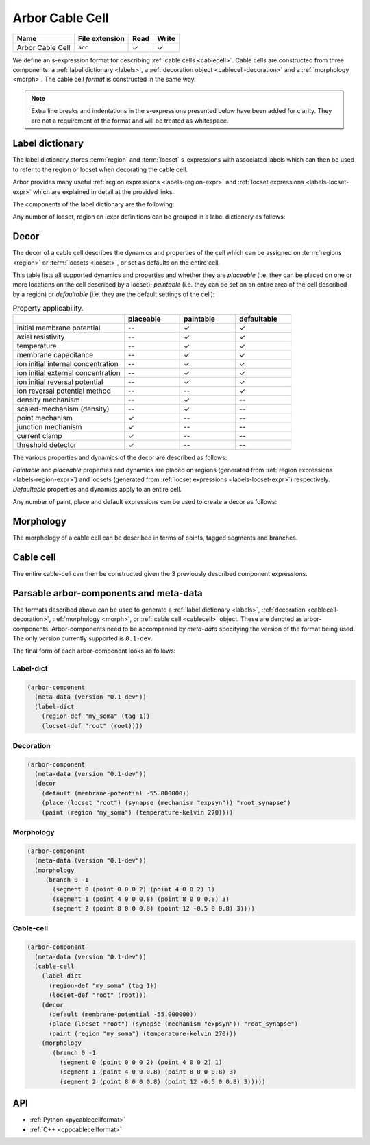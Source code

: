 .. _formatcablecell:

Arbor Cable Cell
================

.. csv-table::
   :header: "Name", "File extension", "Read", "Write"

   "Arbor Cable Cell", "``acc``", "✓", "✓"

We define an s-expression format for describing :ref:`cable cells <cablecell>`.
Cable cells are constructed from three components: a :ref:`label dictionary <labels>`,
a :ref:`decoration object <cablecell-decoration>` and a :ref:`morphology <morph>`.
The cable cell *format* is constructed in the same way.

.. Note::

   Extra line breaks and indentations in the s-expressions presented below have been
   added for clarity. They are not a requirement of the format and will be treated as
   whitespace.

Label dictionary
----------------

The label dictionary stores :term:`region` and :term:`locset` s-expressions with
associated labels which can then be used to refer to the region or locset when
decorating the cable cell.

Arbor provides many useful :ref:`region expressions <labels-region-expr>` and
:ref:`locset expressions <labels-locset-expr>` which are explained in detail at the
provided links.

The components of the label dictionary are the following:

.. label:: (region-def label:string reg:region)

   This defines a ``label`` which can be used to refer to the region ``reg``.
   For example:

   .. code:: lisp

      (region-def "my_region" (branch 1))

   This expression identifies the branch with id 1 as "my_region".

.. label:: (locset-def label:string ls:locset)

   This defines a ``label`` which can be used to refer to the locset ``ls``.
   For example:

   .. code:: lisp

      (locset-def "my_locset" (location 3 0.5))

   This expression identifies the midpoint of the branch with id 3 as "my_locset".

.. label:: (iexpr-def label:string e:iexpr)

   This defines a ``label`` which can be used to refer to the iexpr ``e``.
   For example:

   .. code:: lisp

      (iexpr-def "my_iexpr" (radius 0.5))

   This expression identifies the radius iexpr with a scaling factor 0.5.


Any number of locset, region an iexpr definitions can be grouped in a label dictionary as follows:

.. label:: (label-dict [...def:region-def/locset-def/iexpr-def])

   This describes a label dictionary of zero or more region, locset and iexpr definitons.
   For example:

   .. code:: lisp

      (label-dict
        (region-def "my_soma" (tag 1))
        (locset-def "root" (root))
        (region-def "all" (all))
        (region-def "my_region" (radius-ge (region "my_soma") 1.5))
        (locset-def "terminal" (terminal))
        (iexpr-def "my_iexpr" (radius 0.5)))

Decor
-----

The decor of a cable cell describes the dynamics and properties of the cell which can be assigned on
:term:`regions <region>` or :term:`locsets <locset>`, or set as defaults on the entire cell.

This table lists all supported dynamics and properties and whether they are *placeable* (i.e. they can
be placed on one or more locations on the cell described by a locset); *paintable* (i.e. they can be set
on an entire area of the cell described by a region) or *defaultable* (i.e. they are the default settings
of the cell):

.. csv-table:: Property applicability.
   :widths: 20, 10, 10, 10

                             ,           **placeable**, **paintable**, **defaultable**
   initial membrane potential,           --,             ✓,             ✓
   axial resistivity,                    --,             ✓,             ✓
   temperature,                          --,             ✓,             ✓
   membrane capacitance,                 --,             ✓,             ✓
   ion initial internal concentration,   --,             ✓,             ✓
   ion initial external concentration,   --,             ✓,             ✓
   ion initial reversal potential,       --,             ✓,             ✓
   ion reversal potential method,        --,            --,             ✓
   density mechanism,                    --,             ✓,            --
   scaled-mechanism (density),           --,             ✓,            --
   point mechanism,                      ✓,             --,            --
   junction mechanism,                   ✓,             --,            --
   current clamp,                        ✓,             --,            --
   threshold detector,                   ✓,             --,            --

The various properties and dynamics of the decor are described as follows:

.. label:: (membrane-potential val:real)

   This describes an *initial membrane potential* object with value ``val`` (unit mV).

.. label:: (axial-resistivity val:real)

   This describes an *axial resistivity* object with value ``val`` (unit Ω·cm).

.. label:: (temperature-kelvin val:real)

   This describes a *temperature* object with value ``val`` (unit K).

.. label:: (membrane-capacitance val:real)

   This describes a *membrane capacitance* object with value ``val`` (unit F/m²).

.. label:: (ion-internal-concentration ion:string val:real)

   This describes an *initial internal concentration* object for ion ``ion`` with value ``val`` (unit mM).

.. label:: (ion-external-concentration ion:string val:real)

   This describes an *initial external concentration* object for ion ``ion`` with value ``val`` (unit mM).

.. label:: (ion-reversal-potential ion:string val:real)

   This describes an *initial reversal potential* object for ion ``ion`` with value ``val`` (unit mV).

.. label:: (mechanism name:string [...(param:string val:real)])

   This describes a (point or density) mechanism object of the mechanism called ``name``. This expression
   accepts zero or more ``(param:string val:real)`` expressions. Each of these expressions sets the value of
   parameter ``param`` to ``val``.
   For example:

   .. code:: lisp

      (mechanism "hh" ("gl" 0.5) ("el" 2))

   This expression creates an "hh" mechanism and sets the "gl" and "el" parameters of the mechanism to 0.5
   and 2 respectively (units depend on the :ref:`nmodl <formatnmodl>` mechanism).

.. label:: (ion-reversal-potential-method ion:string method:mechanism)

   This creates a *reversal potential method* (able to modify the reversal potential) of ion ``ion`` from
   mechanism ``method``.
   For example:

   .. code:: lisp

      (ion-reversal-potential-method "ca" (mechanism "nernst/ca"))

.. label:: (density method:mechanism)

   This describes a *density* mechanism whose behavior is defined by ``mechanism``.

.. label:: (scaled-mechanism p:density [...(param:string e:iexpr)])

   This describes a *density* mechanism, which is modified by scaling of individual parameters with
   inhomogeneous scaling expressions.

.. label:: (synapse method:mechanism)

   This describes a *synapse* (point) mechanism whose behavior is defined by ``mechanism``.

.. label:: (junction method:mechanism)

   This describes a *gap-junction* mechanism whose behavior is defined by ``mechanism``.

.. label:: (current-clamp (envelope-pulse delay:real duration:real amplitude:real) freq:real phase:real)

   This creates a *current clamp*. If the frequency ``freq`` (unit kHz) is zero, the current is a square
   pulse with amplitude ``amplitude`` (unit nA) starting at ``delay`` (unit ms) and lasting for ``duration``
   (unit ms). If ``freq`` is non-zero, the current is sinusoidal with amplitude ``amplitude`` and frequency
   ``freq`` from time ``delay`` and lasting for ``duration``, with phase ``phase`` (unit rad) at time zero.
   (More information about current clamps can be found :ref:`here <cablecell-stimuli>`).

.. label:: (current-clamp [...(envelope time:real amplitude:real)] freq:real phase:real)

   This creates a *current clamp* with an amplitude governed by the given envelopes (``time`` unit ms and
   ``amplitude`` unit nA). A frequency ``freq`` (unit kHz) of zero implies that the generated current simply
   follows the envelope. A non-zero ``freq`` implies the current is sinusoidal with that frequency and amplitude
   that varies according to the envelope. The ``phase`` (unit rad) is the phase of the sinusoidal current
   clamp at time zero. (More information about current clamps can be found :ref:`here <cablecell-stimuli>`).
   For example:

   .. code::

      (current-clamp (envelope (0 10) (50 10) (50 0)) 0.04 0.15)

   This expression describes a sinusoidal current with amplitude 10 nA and frequency 40 Hz and that lasts
   from t = 0 ms to t = 50 ms, finally leaving the current at 0 nA (final amplitude in the envelope).

.. label:: (threshold-detector val:real).

   This describes a *threshold-detector* object with value ``val`` (unit mV).

*Paintable* and *placeable* properties and dynamics are placed on regions (generated from :ref:`region expressions
<labels-region-expr>`) and locsets (generated from :ref:`locset expressions <labels-locset-expr>`) respectively.
*Defaultable* properties and dynamics apply to an entire cell.

.. label:: (paint reg:region prop:paintable)

   This applies the painatble property ``prop`` to region ``reg``.
   For example:

   .. code:: lisp

      (paint (tag 1) (membrane-capacitance 0.02))

   This expression sets the membrane capacitance of the region tagged ``1`` to 0.02 F/m².


.. label:: (place ls:locset prop:placeable label:string)

   This places the property ``prop`` on locset ``ls`` and labels the group of items on the
   locset with ``label``. For example:

   .. code:: lisp

      (place (locset "mylocset") (threshold-detector 10) "mydetectors")

   This expression places 10 mV threshold detectors on the locset labeled ``mylocset``,
   and labels the detectors "mydetectors". The definition of ``mylocset`` should be provided
   in a label dictionary associated with the decor.

   The number of detectors placed depends on the number of locations in the "mylocset" locset.
   The placed detectors can be referred to (in the recipe for example) using the label
   "mydetectors".

.. label:: (default prop:defaultable)

   This sets the property ``prop`` as default for the entire cell. (This default property can be overridden on region
   using a ``paint`` expression).
   For example:

   .. code:: lisp

      (default (membrane-potential -65))

   This expression sets the default membrane potential of the cell to -65 mV.

Any number of paint, place and default expressions can be used to create a decor as follows:

.. label:: (decor [...def:paint/place/default])

   This describes a decor object with zero or more paint, place or default expressions in any order.
   For example:

   .. code:: lisp

      (decor
        (default (membrane-potential -55.000000))
        (paint (region "custom") (temperature-kelvin 270))
        (paint (region "soma") (membrane-potential -50.000000))
        (paint (all) (density (mechanism "pas")))
        (paint (tag 4) (density (mechanism "Ih" ("gbar" 0.001))))
        (place (locset "root") (synapse (mechanism "expsyn")) "root_synapse")
        (place (terminal) (junction (mechanism "gj")) "terminal_gj"))

Morphology
----------

The morphology of a cable cell can be described in terms of points, tagged segments and branches.

.. label:: (point x:real y:real z:real radius:real)

   This describes a 3D *point* in space with ``x``, ``y``, and ``z`` coordinates and a radius ``r`` (unit µm).

.. label:: (segment id:int prox:point dist:point tag:int)

   This describes a tapered segment from point ``prox`` to point ``dist`` with a tag ``tag`` and id ``id``.
   For example:

   .. code:: lisp

      (segment 3 (point 0 0 0 5) (point 0 0 10 2) 1)

   This expression creates a segment with id 3, with a radius that tapers linearly from 5 to 2 µm, which has a
   a tag of 1.

.. label:: (branch id:int parent_id:int seg:segment [...seg:segment])

   This describes a branch with a given ``id`` which has as a parent the branch with id ``parent_id`` (a
   ``parent_id`` equal to -1 means the branch is at the root of the morphology). The branch is composed of 1 or
   more contiguous segments ``seg``.


.. label:: (morphology [...b:branch])

   This creates the morphology from a set of branches. There exists more than one valid s-expression to
   describe the same morphology.

   For example, the shown morphology can be represented using the following s-expression. If we change
   any of the branch or segment ids, we would obtain an identical morphology.

   .. figure:: ../gen-images/label_morph.svg
     :width: 600
     :align: center

     On the left the morphology visualized using its segments, on the right using its branches.
     Python code to generate this cable cell is in the :class:`segment_tree<arbor.segment_tree>`
     documentation :ref:`here <morph-label-seg-code>`.

   .. code:: lisp

      (morphology
        (branch 0 -1
          (segment 0 (point 0 0 0 2) (point 4 0 0 2) 1)
          (segment 1 (point 4 0 0 0.8) (point 8 0 0 0.8) 3)
          (segment 2 (point 8 0 0 0.8) (point 12 -0.5 0 0.8) 3))
        (branch 1 0
          (segment 3 (point 12 -0.5 0 0.8) (point 20 4 0 0.4) 3)
          (segment 4 (point 20 4 0 0.4) (point 26 6 0 0.2) 3))
        (branch 2 0
          (segment 5 (point 12 -0.5 0 0.5) (point 19 -3 0 0.5) 3))
        (branch 3 2
          (segment 6 (point 19 -3 0 0.5) (point 24 -7 0 0.2) 3))
        (branch 4 2
          (segment 7 (point 19 -3 0 0.5) (point 23 -1 0 0.2) 3)
          (segment 8 (point 23 -1 0 0.3) (point 26 -2 0 0.2) 3))
        (branch 5 -1
          (segment 9 (point 0 0 0 2) (point -7 0 0 0.4) 2)
          (segment 10 (point -7 0 0 0.4) (point -10 0 0 0.4) 2)))

Cable cell
----------

The entire cable-cell can then be constructed given the 3 previously described component
expressions.

.. label:: (cable-cell morph:morphology dec:decor dict:label-dict)

   The arguments of the cable-cell can be in any order, as long as all 3 components are listed.
   For example:

   .. code:: lisp

      (cable-cell
        (label-dict
          (region-def "my_soma" (tag 1))
          (locset-def "root" (root))
          (region-def "all" (all))
          (region-def "my_region" (radius-ge (region "my_soma") 1.5))
          (locset-def "terminal" (terminal)))
        (decor
          (default (membrane-potential -55.000000))
          (paint (region "my_soma") (temperature-kelvin 270))
          (paint (region "my_region") (membrane-potential -50.000000))
          (paint (tag 4) (density (mechanism "Ih" ("gbar" 0.001))))
          (place (locset "root") (synapse (mechanism "expsyn")) "root_synapse")
          (place (location 1 0.2) (junction (mechanism "gj")) "terminal_gj"))
        (morphology
          (branch 0 -1
            (segment 0 (point 0 0 0 2) (point 4 0 0 2) 1)
            (segment 1 (point 4 0 0 0.8) (point 8 0 0 0.8) 3)
            (segment 2 (point 8 0 0 0.8) (point 12 -0.5 0 0.8) 3))
          (branch 1 0
            (segment 3 (point 12 -0.5 0 0.8) (point 20 4 0 0.4) 3)
            (segment 4 (point 20 4 0 0.4) (point 26 6 0 0.2) 3))
          (branch 2 0
            (segment 5 (point 12 -0.5 0 0.5) (point 19 -3 0 0.5) 3))
          (branch 3 2
            (segment 6 (point 19 -3 0 0.5) (point 24 -7 0 0.2) 3))
          (branch 4 2
            (segment 7 (point 19 -3 0 0.5) (point 23 -1 0 0.2) 3)
            (segment 8 (point 23 -1 0 0.3) (point 26 -2 0 0.2) 3))
          (branch 5 -1
            (segment 9 (point 0 0 0 2) (point -7 0 0 0.4) 2)
            (segment 10 (point -7 0 0 0.4) (point -10 0 0 0.4) 2))))

   This expression uses the *label-dictionary* in the *decoration* specification
   to get the descriptions of regions and locsets specified using labels.
   The *decor* is then applied on the provided *morphology*, creating a cable cell.

Parsable arbor-components and meta-data
---------------------------------------

The formats described above can be used to generate a :ref:`label dictionary <labels>`,
:ref:`decoration <cablecell-decoration>`, :ref:`morphology <morph>`, or :ref:`cable cell <cablecell>`
object. These are denoted as arbor-components. Arbor-components need to be accompanied by *meta-data*
specifying the version of the format being used. The only version currently supported is ``0.1-dev``.

.. label:: (version val:string)

   Specifies that the version of the component description format is ``val``.

.. label:: (meta-data v:version)

   Add the version information ``v`` to the meta-data of the described component.

.. label:: (arbor-component data:meta-data comp:decor/label-dict/morphology/cable-cell)

   Associates the component ``comp`` with meta-data ``data``.

The final form of each arbor-component looks as follows:

Label-dict
^^^^^^^^^^

.. code:: lisp

   (arbor-component
     (meta-data (version "0.1-dev"))
     (label-dict
       (region-def "my_soma" (tag 1))
       (locset-def "root" (root))))

Decoration
^^^^^^^^^^

.. code:: lisp

   (arbor-component
     (meta-data (version "0.1-dev"))
     (decor
       (default (membrane-potential -55.000000))
       (place (locset "root") (synapse (mechanism "expsyn")) "root_synapse")
       (paint (region "my_soma") (temperature-kelvin 270))))

Morphology
^^^^^^^^^^

.. code:: lisp

   (arbor-component
     (meta-data (version "0.1-dev"))
     (morphology
        (branch 0 -1
          (segment 0 (point 0 0 0 2) (point 4 0 0 2) 1)
          (segment 1 (point 4 0 0 0.8) (point 8 0 0 0.8) 3)
          (segment 2 (point 8 0 0 0.8) (point 12 -0.5 0 0.8) 3))))

Cable-cell
^^^^^^^^^^

.. code:: lisp

   (arbor-component
     (meta-data (version "0.1-dev"))
     (cable-cell
       (label-dict
         (region-def "my_soma" (tag 1))
         (locset-def "root" (root)))
       (decor
         (default (membrane-potential -55.000000))
         (place (locset "root") (synapse (mechanism "expsyn")) "root_synapse")
         (paint (region "my_soma") (temperature-kelvin 270)))
       (morphology
          (branch 0 -1
            (segment 0 (point 0 0 0 2) (point 4 0 0 2) 1)
            (segment 1 (point 4 0 0 0.8) (point 8 0 0 0.8) 3)
            (segment 2 (point 8 0 0 0.8) (point 12 -0.5 0 0.8) 3)))))

API
---

* :ref:`Python <pycablecellformat>`
* :ref:`C++ <cppcablecellformat>`
